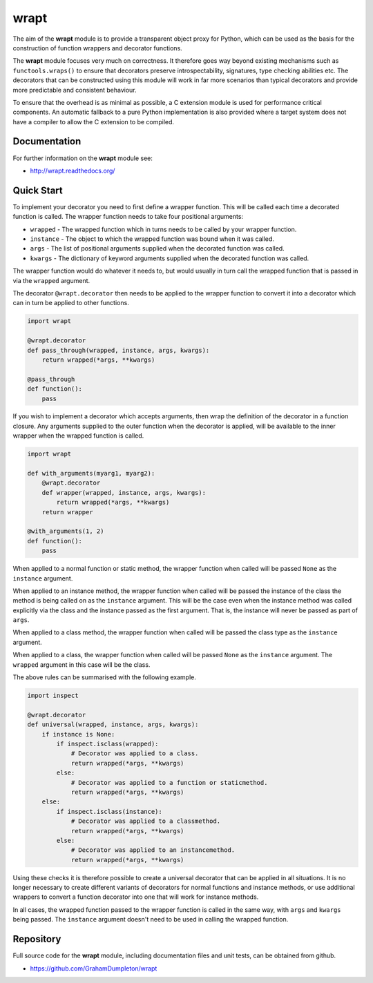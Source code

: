 wrapt
=====

|PyPI|

The aim of the **wrapt** module is to provide a transparent object proxy
for Python, which can be used as the basis for the construction of function
wrappers and decorator functions.

The **wrapt** module focuses very much on correctness. It therefore goes
way beyond existing mechanisms such as ``functools.wraps()`` to ensure that
decorators preserve introspectability, signatures, type checking abilities
etc. The decorators that can be constructed using this module will work in
far more scenarios than typical decorators and provide more predictable and
consistent behaviour.

To ensure that the overhead is as minimal as possible, a C extension module
is used for performance critical components. An automatic fallback to a
pure Python implementation is also provided where a target system does not
have a compiler to allow the C extension to be compiled.

Documentation
-------------

For further information on the **wrapt** module see:

* http://wrapt.readthedocs.org/

Quick Start
-----------

To implement your decorator you need to first define a wrapper function.
This will be called each time a decorated function is called. The wrapper
function needs to take four positional arguments:

* ``wrapped`` - The wrapped function which in turns needs to be called by your wrapper function.
* ``instance`` - The object to which the wrapped function was bound when it was called.
* ``args`` - The list of positional arguments supplied when the decorated function was called.
* ``kwargs`` - The dictionary of keyword arguments supplied when the decorated function was called.

The wrapper function would do whatever it needs to, but would usually in
turn call the wrapped function that is passed in via the ``wrapped``
argument.

The decorator ``@wrapt.decorator`` then needs to be applied to the wrapper
function to convert it into a decorator which can in turn be applied to
other functions.

.. code-block:: python

    import wrapt
    
    @wrapt.decorator
    def pass_through(wrapped, instance, args, kwargs):
        return wrapped(*args, **kwargs)

    @pass_through
    def function():
        pass

If you wish to implement a decorator which accepts arguments, then wrap the
definition of the decorator in a function closure. Any arguments supplied
to the outer function when the decorator is applied, will be available to
the inner wrapper when the wrapped function is called.

.. code-block:: python

    import wrapt

    def with_arguments(myarg1, myarg2):
        @wrapt.decorator
        def wrapper(wrapped, instance, args, kwargs):
            return wrapped(*args, **kwargs)
        return wrapper

    @with_arguments(1, 2)
    def function():
        pass

When applied to a normal function or static method, the wrapper function
when called will be passed ``None`` as the ``instance`` argument.

When applied to an instance method, the wrapper function when called will
be passed the instance of the class the method is being called on as the
``instance`` argument. This will be the case even when the instance method
was called explicitly via the class and the instance passed as the first
argument. That is, the instance will never be passed as part of ``args``.

When applied to a class method, the wrapper function when called will be
passed the class type as the ``instance`` argument.

When applied to a class, the wrapper function when called will be passed
``None`` as the ``instance`` argument. The ``wrapped`` argument in this
case will be the class.

The above rules can be summarised with the following example.

.. code-block:: python

    import inspect
    
    @wrapt.decorator
    def universal(wrapped, instance, args, kwargs):
        if instance is None:
            if inspect.isclass(wrapped):
                # Decorator was applied to a class.
                return wrapped(*args, **kwargs)
            else:
                # Decorator was applied to a function or staticmethod.
                return wrapped(*args, **kwargs)
        else:
            if inspect.isclass(instance):
                # Decorator was applied to a classmethod.
                return wrapped(*args, **kwargs)
            else:
                # Decorator was applied to an instancemethod.
                return wrapped(*args, **kwargs)

Using these checks it is therefore possible to create a universal decorator
that can be applied in all situations. It is no longer necessary to create
different variants of decorators for normal functions and instance methods,
or use additional wrappers to convert a function decorator into one that
will work for instance methods.

In all cases, the wrapped function passed to the wrapper function is called
in the same way, with ``args`` and ``kwargs`` being passed. The
``instance`` argument doesn't need to be used in calling the wrapped
function.

Repository
----------

Full source code for the **wrapt** module, including documentation files
and unit tests, can be obtained from github.

* https://github.com/GrahamDumpleton/wrapt

.. |PyPI| image:: https://img.shields.io/pypi/v/wrapt.svg?logo=python&cacheSeconds=3600
   :target: https://pypi.python.org/pypi/wrapt
